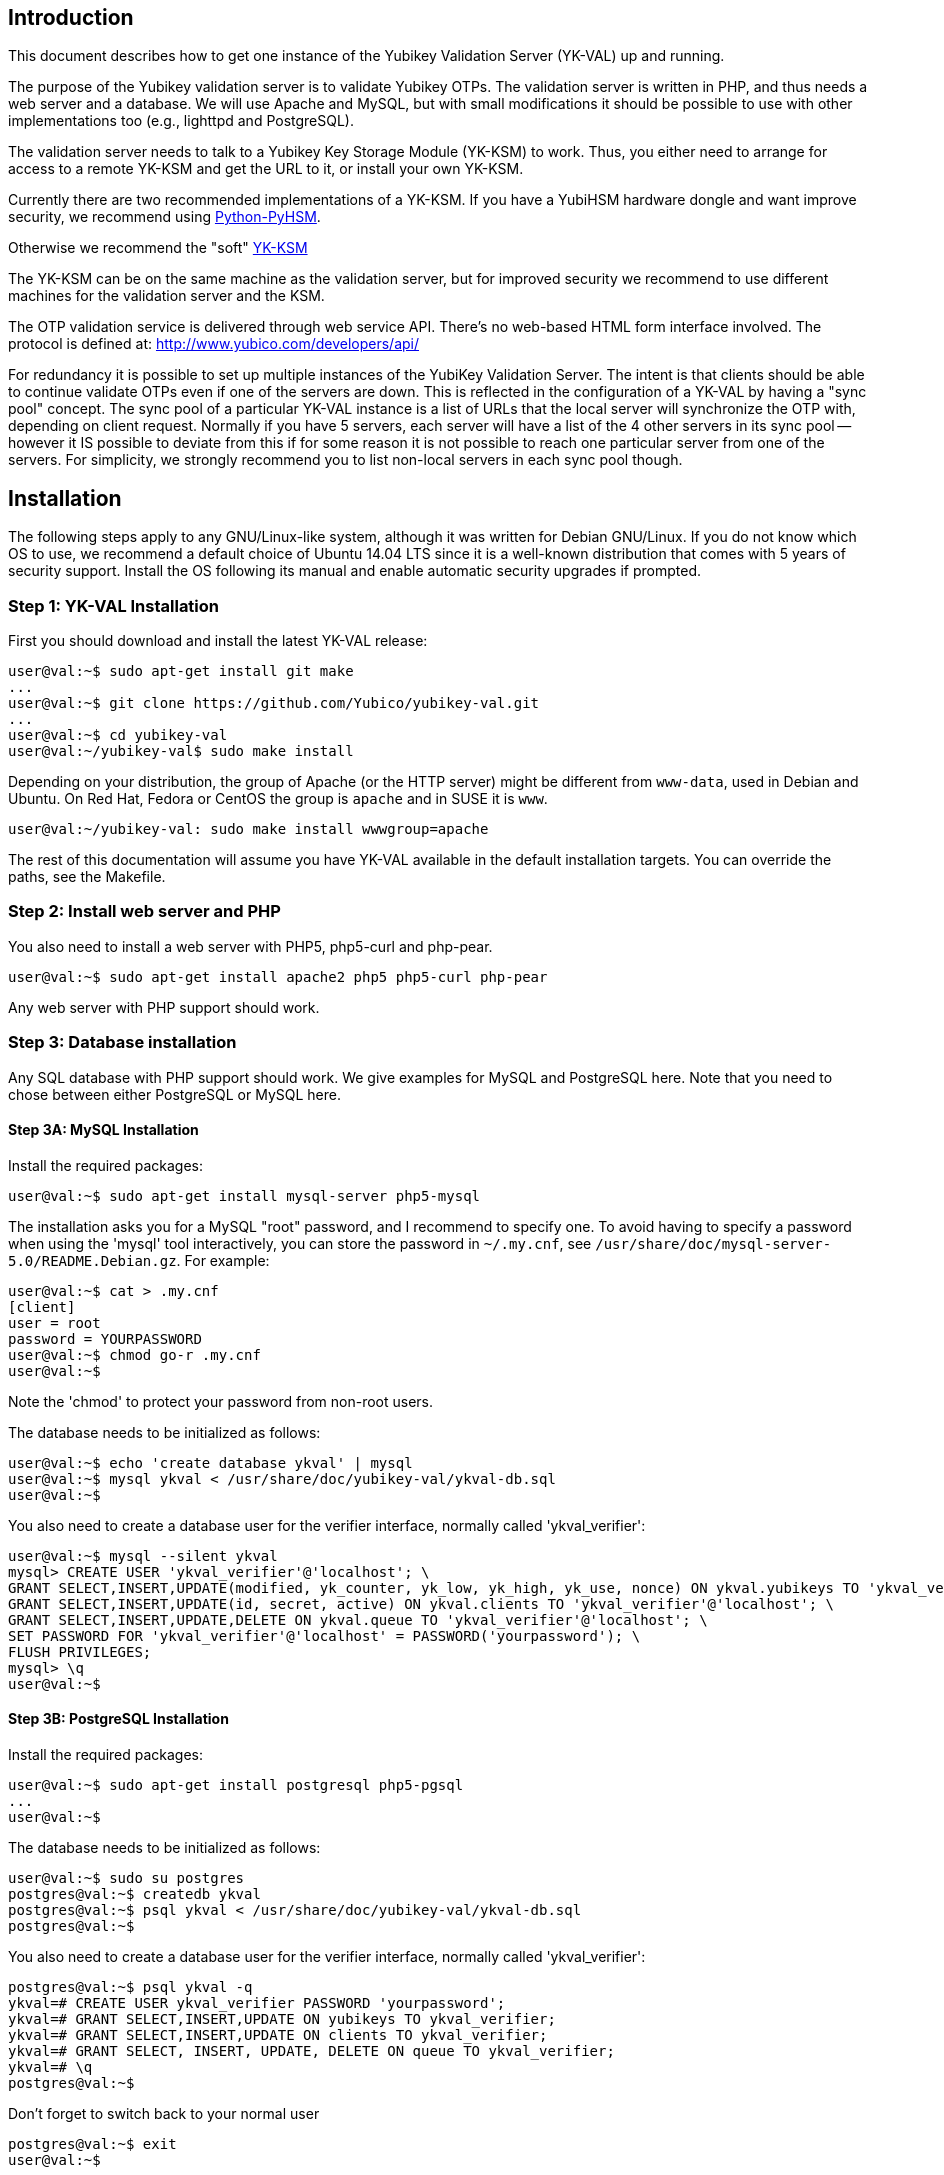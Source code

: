 == Introduction

This document describes how to get one instance of the Yubikey
Validation Server (YK-VAL) up and running.

The purpose of the Yubikey validation server is to validate Yubikey
OTPs.  The validation server is written in PHP, and thus needs a web
server and a database.  We will use Apache and MySQL, but with small
modifications it should be possible to use with other implementations
too (e.g., lighttpd and PostgreSQL).

The validation server needs to talk to a Yubikey Key Storage Module
(YK-KSM) to work.  Thus, you either need to arrange for access to a
remote YK-KSM and get the URL to it, or install your own YK-KSM.

Currently there are two recommended implementations of a YK-KSM. If
you have a YubiHSM hardware dongle and want improve security, we
recommend using
https://developers.yubico.com/python-pyhsm/[Python-PyHSM].

Otherwise we recommend the "soft"
https://developers.yubico.com/yubikey-ksm/[YK-KSM]

The YK-KSM can be on the same machine as the validation server, but
for improved security we recommend to use different machines for the
validation server and the KSM.

The OTP validation service is delivered through web service API.
There's no web-based HTML form interface involved.  The protocol is
defined at: http://www.yubico.com/developers/api/

For redundancy it is possible to set up multiple instances of the
YubiKey Validation Server.  The intent is that clients should be able
to continue validate OTPs even if one of the servers are down.  This
is reflected in the configuration of a YK-VAL by having a "sync pool"
concept.  The sync pool of a particular YK-VAL instance is a list of
URLs that the local server will synchronize the OTP with, depending on
client request.  Normally if you have 5 servers, each server will have
a list of the 4 other servers in its sync pool -- however it IS
possible to deviate from this if for some reason it is not possible to
reach one particular server from one of the servers.  For simplicity,
we strongly recommend you to list non-local servers in each sync pool
though.

== Installation

The following steps apply to any GNU/Linux-like system, although it
was written for Debian GNU/Linux.  If you do not know which OS to use,
we recommend a default choice of Ubuntu 14.04 LTS since it is a
well-known distribution that comes with 5 years of security support.
Install the OS following its manual and enable automatic security
upgrades if prompted.

=== Step 1: YK-VAL Installation

First you should download and install the latest YK-VAL release:

[source, sh]
----
user@val:~$ sudo apt-get install git make
...
user@val:~$ git clone https://github.com/Yubico/yubikey-val.git
...
user@val:~$ cd yubikey-val
user@val:~/yubikey-val$ sudo make install
----

Depending on your distribution, the group of Apache (or the HTTP server) might
be different from `www-data`, used in Debian and Ubuntu. On Red Hat, Fedora or
CentOS the group is `apache` and in SUSE it is `www`.

[source, sh]
----
user@val:~/yubikey-val: sudo make install wwwgroup=apache
----

The rest of this documentation will assume you have YK-VAL available
in the default installation targets.  You can override the paths, see
the Makefile.

=== Step 2: Install web server and PHP

You also need to install a web server with PHP5, php5-curl and php-pear.

[source, sh]
user@val:~$ sudo apt-get install apache2 php5 php5-curl php-pear

Any web server with PHP support should work.

=== Step 3: Database installation

Any SQL database with PHP support should work.  We give examples for
MySQL and PostgreSQL here.  Note that you need to chose between either
PostgreSQL or MySQL here.

==== Step 3A: MySQL Installation

Install the required packages:

[source, sh]
user@val:~$ sudo apt-get install mysql-server php5-mysql

The installation asks you for a MySQL "root" password, and I recommend
to specify one. To avoid having to specify a password when using the
'mysql' tool interactively, you can store the password in `~/.my.cnf`,
see `/usr/share/doc/mysql-server-5.0/README.Debian.gz`.  For example:

[source, sh]
----
user@val:~$ cat > .my.cnf
[client]
user = root
password = YOURPASSWORD
user@val:~$ chmod go-r .my.cnf
user@val:~$
----

Note the 'chmod' to protect your password from non-root users.

The database needs to be initialized as follows:

[source, sh]
----
user@val:~$ echo 'create database ykval' | mysql
user@val:~$ mysql ykval < /usr/share/doc/yubikey-val/ykval-db.sql
user@val:~$
----

You also need to create a database user for the verifier interface,
normally called 'ykval_verifier':

[source, sh]
----
user@val:~$ mysql --silent ykval
mysql> CREATE USER 'ykval_verifier'@'localhost'; \
GRANT SELECT,INSERT,UPDATE(modified, yk_counter, yk_low, yk_high, yk_use, nonce) ON ykval.yubikeys TO 'ykval_verifier'@'localhost'; \
GRANT SELECT,INSERT,UPDATE(id, secret, active) ON ykval.clients TO 'ykval_verifier'@'localhost'; \
GRANT SELECT,INSERT,UPDATE,DELETE ON ykval.queue TO 'ykval_verifier'@'localhost'; \
SET PASSWORD FOR 'ykval_verifier'@'localhost' = PASSWORD('yourpassword'); \
FLUSH PRIVILEGES;
mysql> \q
user@val:~$
----

==== Step 3B: PostgreSQL Installation

Install the required packages:

[source, sh]
----
user@val:~$ sudo apt-get install postgresql php5-pgsql
...
user@val:~$
----

The database needs to be initialized as follows:

[source, sh]
----
user@val:~$ sudo su postgres
postgres@val:~$ createdb ykval
postgres@val:~$ psql ykval < /usr/share/doc/yubikey-val/ykval-db.sql
postgres@val:~$
----

You also need to create a database user for the verifier interface,
normally called 'ykval_verifier':

[source, sh]
----
postgres@val:~$ psql ykval -q
ykval=# CREATE USER ykval_verifier PASSWORD 'yourpassword';
ykval=# GRANT SELECT,INSERT,UPDATE ON yubikeys TO ykval_verifier;
ykval=# GRANT SELECT,INSERT,UPDATE ON clients TO ykval_verifier;
ykval=# GRANT SELECT, INSERT, UPDATE, DELETE ON queue TO ykval_verifier;
ykval=# \q
postgres@val:~$
----

Don't forget to switch back to your normal user

[source, sh]
----
postgres@val:~$ exit
user@val:~$
----

During installation and debugging it may be useful to watch the
database log entries:

[source, sh]
user@val:~$ sudo tail -F /var/log/postgresql/postgresql-*-main.log &

=== Step 4: Setup Verify OTP Interface

The interface to verify OTPs is implemented using a PHP script.  You
can place the script under any URL, but we recommend serving it as
'http://ykval.example.org/wsapi/verify'.  The simplest way to setup
the symlinks is to invoke 'make symlink' in your YK-VAL source tree.
Like this:

[source, sh]
----
user@val:~/yubikey-val$ sudo make symlink
install -d /var/www/wsapi/2.0
ln -sf /usr/share/yubikey-val/ykval-verify.php /var/www/wsapi/2.0/verify.php
ln -sf /usr/share/yubikey-val/ykval-sync.php /var/www/wsapi/2.0/sync.php
user@val:~/yubikey-val$
----

If you want to do it manually, you can invoke the above commands
manually.

=== Step 5: Include path configuration

Set the include path for the queue daemon by creating a file
/etc/default/ykval-queue with the following content:

[source, sh]
----
user@val:~$ sudo sh -c 'cat > /etc/default/ykval-queue'
DAEMON_ARGS="/etc/yubico/val:/usr/share/yubikey-val"
user@val:~$
----

You also need to set the include path for the PHP scripts running via
Apache, using a .htaccess file:

[source, sh]
----
user@val:~$ sudo sh -c 'cat > /var/www/wsapi/2.0/.htaccess'
RewriteEngine on
RewriteRule ^([^/\.\?]+)(\?.*)?$ $1.php$2 [L]
<IfModule mod_php5.c>
  php_value include_path ".:/etc/yubico/val:/usr/share/yubikey-val"
</IfModule>
user@val:~$ sudo ln -s 2.0/.htaccess /var/www/wsapi/.htaccess
user@val:~$
----

The .htaccess file also sets up rewriting from the non-.PHP suffix URL
name to the right script.

The paths are the default, if you installed the YK-VAL in some other
place you need to modify the paths.

=== Step 6: YK-VAL Configuration

You also need to create a ykval-config.php script.  An example file is
included in YK-VAL package as ykval-config.php

A template is typically installed in /etc/yubico/val/ykval-config.php-template.

[source, sh]
----
user@val:~$ sudo cp /etc/yubico/val/ykval-config.php-template /etc/yubico/val/ykval-config.php
user@val:~$ sudo emacs -nw /etc/yubico/val/ykval-config.php
----

Be careful about the user permissions and ownership so that unrelated
users on the system cannot read the database password.

You will typically need to modify the DSN (`__YKVAL_DB_DSN__`), database
passwords (`__YKVAL_DB_PW__`), the sync pool lists (`__YKVAL_SYNC_POOL__`
and `__YKVAL_ALLOWED_SYNC_POOL__`), and the YK-KSM URLs inside the
otp2ksmurls function.

An example DSN for a MySQL setup:

[source, php]
$baseParams['__YKVAL_DB_DSN__'] = "mysql:dbname=ykval;host=127.0.0.1";

An example DSN for a PostgreSQL setup:

[source, php]
$baseParams['__YKVAL_DB_DSN__'] = "pgsql:dbname=ykval;host=127.0.0.1";

We recommend to add the hosts in YKVAL_SYNC_POOL as entries in '/etc/hosts' to avoid network delays caused by DNS-lookups. For example:

[source, sh]
----
user@val:~$ sudo sh -c 'cat >> /etc/hosts'
1.2.3.4 api1.example.com
2.3.4.5 api2.example.com
user@val:~$
----

To improve database performance you can use persistent database connection so that each request doesn't require a new connection to be setup. To enable this modify `__YKVAL_DB_OPTIONS__` as follows:

[source, php]
$baseParams['__YKVAL_DB_OPTIONS__'] = array(PDO::ATTR_PERSISTENT => true);

=== Step 7: Apache configuration

Create an apache web configuration file for the normal HTTP interface
like this:

[source, sh]
----
user@val:~$ sudo sh -c 'cat > /etc/apache2/sites-available/ykval.conf'
<VirtualHost *:80>
  ServerName api.example.com
  ServerAdmin support@example.com

  DocumentRoot /var/www/
  <Directory />
    Options FollowSymLinks
    AllowOverride None
  </Directory>
  <Directory /var/www/>
    Options FollowSymLinks
    AllowOverride All
    Order allow,deny
    allow from all
  </Directory>

  ErrorLog /var/log/apache2/ykval-error.log
  LogLevel warn

  CustomLog /var/log/apache2/ykval-access.log "%h %l %u %t \"%r\" %>s %b %D \"%{Referer}i\" \"%{User-Agent}i\""
  ServerSignature On

</VirtualHost>
user@val:~$
----

HTTPS is strictly speaking not required, but we strongly recommend it.

You need to install a TLS stack for Apache, there are two popular
options here: mod_gnutls and mod_ssl.  We'll explain how to install
both, but you will need to decide which one to use.

You will need to create a key/certificate for your server using normal
tools like GnuTLS "certtool".  A small howto for !GoDaddy is available
from
http://permalink.gmane.org/gmane.comp.encryption.gpg.gnutls.devel/4062.

==== Step 7A: HTTPS via mod_gnutls

First install and enable the mod_gnutls module:

[source, sh]
----
user@val:~$ sudo apt-get install libapache2-mod-gnutls
user@val:~$ sudo a2enmod gnutls
Enabling module gnutls.
Run '/etc/init.d/apache2 restart' to activate new configuration!
user@val:~$
----

You will need to place the private key in
/etc/ssl/private/api.example.com-key.pem and the certificate chain in
/etc/ssl/private/api.example.com-chain.pem.

Create Apache web configuration files:

[source, sh]
----
user@val:~$ sudo sh -c 'cat > /etc/apache2/sites-available/ykval-ssl.conf'
Listen 443
<VirtualHost *:443>
  ServerName api.example.com
  ServerAdmin support@example.com

  GnuTLSEnable on
  GnuTLSCertificateFile /etc/ssl/private/api.example.com-chain.pem
  GnuTLSKeyFile /etc/ssl/private/api.example.com-key.pem
  GnuTLSPriorities NORMAL

  DocumentRoot /var/www/
  <Directory />
    Options FollowSymLinks
    AllowOverride None
  </Directory>
  <Directory /var/www/>
    Options FollowSymLinks
    AllowOverride All
    Order allow,deny
    allow from all
  </Directory>

  ErrorLog /var/log/apache2/ykval-ssl-error.log
  LogLevel warn

  CustomLog /var/log/apache2/ykval-ssl-access.log "%h %l %u %t \"%r\" %>s %b %D \"%{Referer}i\" \"%{User-Agent}i\""
  ServerSignature On

</VirtualHost>
user@val:~$
----

==== Step 7B: HTTPS via mod_ssl

The mod_ssl module is typically installed by default, but you need to
enable it.

[source, sh]
----
user@val:~$ sudo a2enmod ssl
Enabling module ssl.
Run '/etc/init.d/apache2 restart' to activate new configuration!
user@val:~$
----

You will need to place the private key in
/etc/ssl/private/api.example.com-key.pem and the certificate chain in
/etc/ssl/private/api.example.com-chain.pem.

[source, sh]
----
user@val:~$ sudo sh -c 'cat > /etc/apache2/sites-available/ykval-ssl.conf'
<VirtualHost *:443>
  ServerName api.example.com
  ServerAdmin support@example.com

  SSLEngine on
  SSLCertificateFile /etc/ssl/private/api.example.com-chain.pem
  SSLCertificateChainFile /etc/ssl/private/api.example.com-chain.pem
  SSLCertificateKeyFile /etc/ssl/private/api.example.com-key.pem

  DocumentRoot /var/www/
  <Directory />
    Options FollowSymLinks
    AllowOverride None
  </Directory>
  <Directory /var/www/>
    Options FollowSymLinks
    AllowOverride All
    Order allow,deny
    allow from all
  </Directory>

  ErrorLog /var/log/apache2/ykval-ssl-error.log
  LogLevel warn

  CustomLog /var/log/apache2/ykval-ssl-access.log "%h %l %u %t \"%r\" %>s %b %D \"%{Referer}i\" \"%{User-Agent}i\""
  ServerSignature On

</VirtualHost>
user@val:~$
----

==== Common Apache Configuration

This step is the same for both mod_gnutls and mod_ssl.

[source, sh]
----
user@val:~$ sudo a2enmod rewrite
Enabling module rewrite.
Run '/etc/init.d/apache2 restart' to activate new configuration!
user@val:~$ sudo a2dissite default
Site default disabled.
Run '/etc/init.d/apache2 reload' to activate new configuration!
user@val:~$ sudo a2ensite ykval ykval-ssl
Enabling site ykval.
Enabling site ykval-ssl.
Run '/etc/init.d/apache2 reload' to activate new configuration!
user@val:~$ sudo /etc/init.d/apache2 restart
user@val:~$
----

=== Step 8: Logging

The PHP interface uses syslog for logging of incoming requests.  The
facility is LOG_LOCAL0.  To place these messages in a separate file,
you can add the following to /etc/syslog.conf, or if you use rsyslog,
create a file /etc/rsyslog.d/ykval.conf with this content:

[source, sh]
----
user@val:~$ sudo sh -c 'cat > /etc/rsyslog.d/ykval.conf'
local0.* -/var/log/ykval.log
user@val:~$ sudo /etc/init.d/rsyslog restart
...
user@val:~$
----

The '-' before the filename avoids syncing the file after each write,
which is recommended for performance.

The log file can grow large quickly, so it is a good idea to setup
rotation of log files.  Here is an example that rotates the log file
weekly.  Create a file /etc/logrotate.d/ykval like this:

[source, sh]
----
user@val:~$ sudo sh -c 'cat > /etc/logrotate.d/ykval'
/var/log/ykval.log {
  weekly
        dateext
  compress
  missingok
  rotate 9999
  notifempty
  postrotate
    invoke-rc.d rsyslog reload > /dev/null
        endscript
}
user@val:~$
----

You may want to modify the default /etc/logrotate.d/apache2, useful
things to add are 'dateext' and 'compress' and change 'rotate' to
something large if you want to retain logs.

=== Step 8.1: Fix default log (optional)

Unfortunately, most default syslog configuration, including the
syslog.conf configuration file on Debian, will also log all entries to
/var/log/syslog and/or /var/log/messages.

I am not aware of any way to avoid this without modifying these other
rules.  To avoid YK-VAL log entries in these other files, you must
modify the default rules.  For example, edit the following lines of
/etc/rsyslog.conf (or /etc/syslog.conf if you don't use rsyslog):

[source, sh]
----
*.=debug;\
       auth,authpriv.none;\
       news.none;mail.none     -/var/log/debug
*.*;auth,authpriv.none          -/var/log/syslog
*.=info;*.=notice;*.=warn;\
       auth,authpriv.none;\
       cron,daemon.none;\
       mail,news.none          -/var/log/messages
----

Change them into:

[source, sh]
----
*.=debug;\
       auth,authpriv.none;\
       news.none;mail.none;local0.none     -/var/log/debug
*.*;auth,authpriv.none,local0.none              -/var/log/syslog
*.=info;*.=notice;*.=warn;\
       auth,authpriv.none;\
       cron,daemon.none;\
       local0.none;\
       mail,news.none          -/var/log/messages
----

Idempotent commands to speed this up:

[source, sh]
----
user@host:~$ sudo perl -pi -e 's/;auth,authpriv.none/;auth,local0.none,authpriv.none/' /etc/rsyslog.conf
user@host:~$ sudo perl -pi -e 's/news.none;mail.none/news.none;local0.none;mail.none/' /etc/rsyslog.conf
user@host:~$ sudo perl -pi -e 's/cron,daemon.none/cron,daemon.none;local0.none/' /etc/rsyslog.conf
user@host:~$ sudo /etc/init.d/rsyslog restart
----

=== Step 9: Start Sync Daemon

When using yubikey-val in a sync pool, you need to have the ykval-queue
daemon running to ensure that data is synchronized between the servers in
the pool. The easiest way of running this is to simply invoke ykval-queue
in a shell:

[source, sh]
user@val:~$ sudo ykval-queue

However, the recommended approach is to automate running this process in
the background, by use of an init script or similar. Instructions on doing
so vary depending on your operating system.

=== Step 10: Sync data from an existing server (optional)

If you're adding a new server to an existing pool, you can synchronize all
YubiKey counter data from one of the existing servers. To do so, the server
you want to sync from needs to be configured to allow it. Do this by editing
/etc/yubico/val/ykval-config.php on the existing server, adding the new
servers IP address to the `__YKRESYNC_IPS__` setting. You'll most likely want
to add the IP to the `__YKVAL_ALLOWED_SYNC_POOL__` setting as well. You also
need to edit this file on the new server, adding the existing server(s) IP
address(es) to `__YKVAL_ALLOWED_SYNC_POOL__`.

Once these permissions have been configured, you can initiate the full sync
by running the following command from the new server:

[source, sh]
user@val:~$ ykval-synchronize http://<IP or hostname of existing server>/wsapi/2.0/resync all

=== Step 11: Test it

You can test the service by requesting a URL.  Using wget, for example:

[source, sh]
----
user@val:~$ wget -q -O - 'http://localhost/wsapi/2.0/verify?id=1&nonce=asdmalksdmlkasmdlkasmdlakmsdaasklmdlak&otp=dteffujehknhfjbrjnlnldnhcujvddbikngjrtgh'
h=/QVWkl5VlcX+Or1A2b3vOeoLEwI=
t=2010-05-17T14:48:15Z0355
otp=dteffujehknhfjbrjnlnldnhcujvddbikngjrtgh
nonce=asdmalksdmlkasmdlkasmdlakmsdaasklmdlak
status=NO_SUCH_CLIENT

user@val:~$
----

Naturally, you will need to import client keys into the database for
the verify function to work properly.

=== The End

You now have a YK-VAL up and running.  See
https://developers.yubico.com/yubikey-ksm/Server_Hardening.html on how to
improve security of your system.
